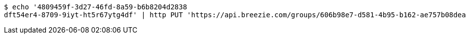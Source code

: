 [source,bash]
----
$ echo '4809459f-3d27-46fd-8a59-b6b8204d2838
dft54er4-8709-9iyt-ht5r67ytg4df' | http PUT 'https://api.breezie.com/groups/606b98e7-d581-4b95-b162-ae757b08dea8/users' 'Authorization: Bearer:0b79bab50daca910b000d4f1a2b675d604257e42' 'Content-Type:text/uri-list'
----